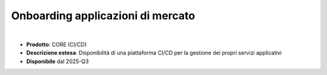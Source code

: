 
Onboarding applicazioni di mercato
----------------------------------

|

- **Prodotto**: CORE (CI/CD)

- **Descrizione estesa**: Disponibilità di una piattaforma CI/CD per la gestione dei propri servizi applicativi

- **Disponibile** dal 2025-Q3
